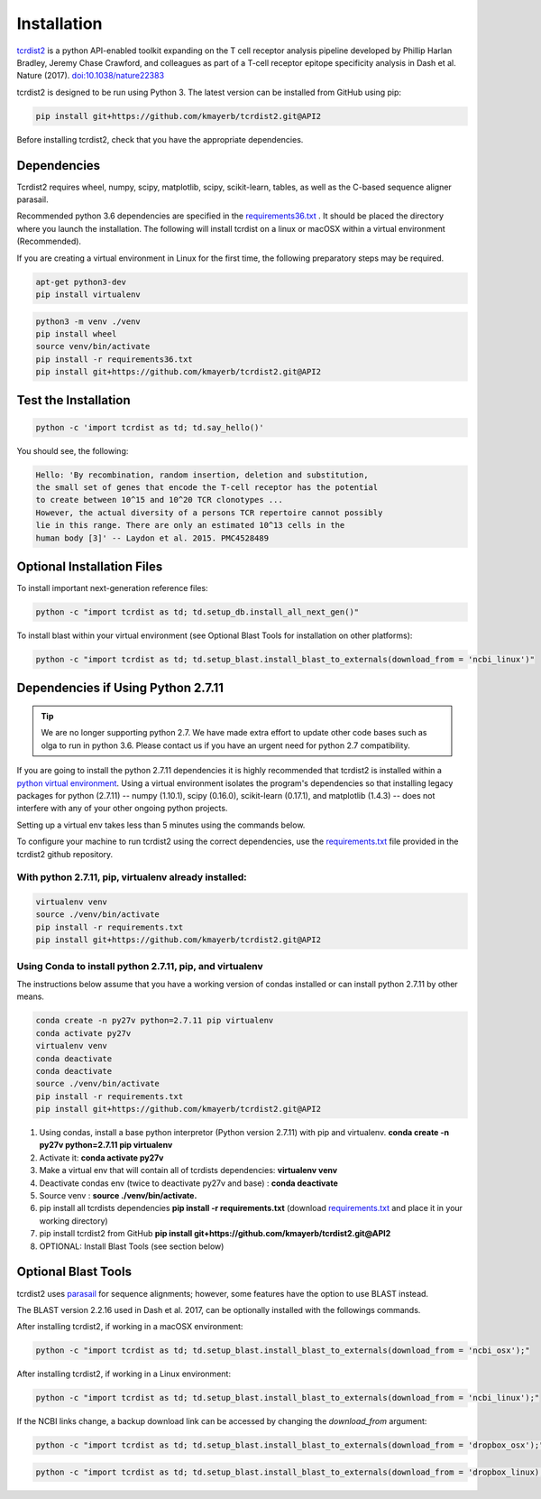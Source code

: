 Installation
============

`tcrdist2 <https://github.com/kmayerb/tcrdist2>`_ is a
python API-enabled toolkit expanding on the T cell receptor analysis pipeline
developed by Phillip Harlan Bradley, Jeremy Chase Crawford, and
colleagues as part of a T-cell receptor epitope specificity analysis
in Dash et al. Nature (2017). `doi:10.1038/nature22383 <https://www.nature.com/articles/nature22383>`_

tcrdist2 is designed to be run using Python 3. The latest version can
be installed from GitHub using pip:

.. code-block:: none

  pip install git+https://github.com/kmayerb/tcrdist2.git@API2

Before installing tcrdist2, check that you have the appropriate dependencies.

Dependencies
++++++++++++

Tcrdist2 requires wheel, numpy, scipy, matplotlib, scipy, scikit-learn, tables,
as well as the C-based sequence aligner parasail.

Recommended python 3.6 dependencies are specified in the
`requirements36.txt <https://raw.githubusercontent.com/kmayerb/tcrdist2/API2/requirements36.txt>`_ .
It should be placed the directory where you launch the installation.
The following will install tcrdist on a linux or macOSX within a virtual
environment (Recommended).

If you are creating a virtual environment in Linux for the first time, the
following preparatory steps may be required.

.. code-block:: none

  apt-get python3-dev
  pip install virtualenv


.. code-block:: none

  python3 -m venv ./venv
  pip install wheel
  source venv/bin/activate
  pip install -r requirements36.txt
  pip install git+https://github.com/kmayerb/tcrdist2.git@API2


Test the Installation
+++++++++++++++++++++

.. code-block:: none

  python -c 'import tcrdist as td; td.say_hello()'

You should see, the following:

.. code-block:: none

  Hello: 'By recombination, random insertion, deletion and substitution,
  the small set of genes that encode the T-cell receptor has the potential
  to create between 10^15 and 10^20 TCR clonotypes ...
  However, the actual diversity of a persons TCR repertoire cannot possibly
  lie in this range. There are only an estimated 10^13 cells in the
  human body [3]' -- Laydon et al. 2015. PMC4528489


Optional Installation Files
+++++++++++++++++++++++++++

To install important next-generation reference files:

.. code-block:: none

  python -c "import tcrdist as td; td.setup_db.install_all_next_gen()"

To install blast within your virtual environment
(see Optional Blast Tools for installation on other platforms):

.. code-block:: none

  python -c "import tcrdist as td; td.setup_blast.install_blast_to_externals(download_from = 'ncbi_linux')"



Dependencies if Using Python 2.7.11
+++++++++++++++++++++++++++++++++++

.. tip::

  We are no longer supporting python 2.7. We have made extra effort to
  update other code bases such as olga to run in python 3.6. Please contact
  us if you have an urgent need for python 2.7 compatibility.

If you are going to install the python 2.7.11 dependencies it is highly recommended that tcrdist2
is installed within a `python virtual environment <https://packaging.python.org/guides/installing-using-pip-and-virtual-environments/>`_.
Using a virtual environment isolates the program's dependencies so that
installing legacy packages for python (2.7.11) -- numpy (1.10.1), scipy (0.16.0),
scikit-learn (0.17.1), and matplotlib (1.4.3) --
does not interfere with any of your other ongoing python projects.

Setting up a virtual env takes less than 5 minutes using the commands below.

To configure your machine to run tcrdist2 using the correct dependencies,
use the `requirements.txt <https://github.com/kmayerb/tcrdist2/blob/API2/requirements.txt>`_
file provided in the tcrdist2 github repository.

With python 2.7.11, pip, virtualenv already installed:
^^^^^^^^^^^^^^^^^^^^^^^^^^^^^^^^^^^^^^^^^^^^^^^^^^^^^^^^^

.. code-block:: none

  virtualenv venv
  source ./venv/bin/activate
  pip install -r requirements.txt
  pip install git+https://github.com/kmayerb/tcrdist2.git@API2



Using Conda to install python 2.7.11, pip, and virtualenv
^^^^^^^^^^^^^^^^^^^^^^^^^^^^^^^^^^^^^^^^^^^^^^^^^^^^^^^^^^

The instructions below assume that you have a working version of condas
installed or can install python 2.7.11 by other means.

.. code-block:: none

  conda create -n py27v python=2.7.11 pip virtualenv
  conda activate py27v
  virtualenv venv
  conda deactivate
  conda deactivate
  source ./venv/bin/activate
  pip install -r requirements.txt
  pip install git+https://github.com/kmayerb/tcrdist2.git@API2


#. Using condas, install a base python interpretor (Python version 2.7.11) with pip and virtualenv.
   **conda create -n py27v python=2.7.11 pip virtualenv**
#. Activate it: **conda activate py27v**
#. Make a virtual env that will contain all of tcrdists dependencies: **virtualenv venv**
#. Deactivate condas env (twice to deactivate py27v and base) : **conda deactivate**
#. Source venv : **source ./venv/bin/activate.**
#. pip install all tcrdists dependencies **pip install -r requirements.txt**
   (download `requirements.txt <https://github.com/kmayerb/tcrdist2/blob/API2/requirements.txt>`_
   and place it in your working directory)
#. pip install tcrdist2 from GitHub **pip install git+https://github.com/kmayerb/tcrdist2.git@API2**
#. OPTIONAL: Install Blast Tools (see section below)


Optional Blast Tools
++++++++++++++++++++

tcrdist2 uses `parasail <https://github.com/jeffdaily/parasail-python>`_
for sequence alignments; however, some features have the option to use BLAST instead.

The BLAST version 2.2.16 used in Dash et al. 2017, can be optionally installed with
the followings commands.

After installing tcrdist2, if working in a macOSX environment:

.. code-block:: none

  python -c "import tcrdist as td; td.setup_blast.install_blast_to_externals(download_from = 'ncbi_osx');"


After installing tcrdist2, if working in a Linux environment:

.. code-block:: none

  python -c "import tcrdist as td; td.setup_blast.install_blast_to_externals(download_from = 'ncbi_linux');"


If the NCBI links change, a backup download link can be accessed by changing the *download_from* argument:

.. code-block:: none

  python -c "import tcrdist as td; td.setup_blast.install_blast_to_externals(download_from = 'dropbox_osx');"


.. code-block:: none

  python -c "import tcrdist as td; td.setup_blast.install_blast_to_externals(download_from = 'dropbox_linux);"
